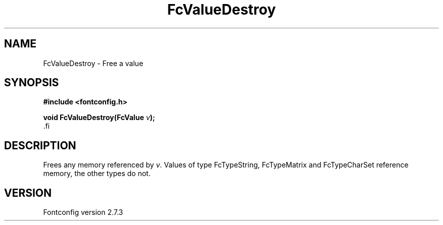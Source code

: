 .\\" auto-generated by docbook2man-spec $Revision: 1.1 $
.TH "FcValueDestroy" "3" "08 September 2009" "" ""
.SH NAME
FcValueDestroy \- Free a value
.SH SYNOPSIS
.nf
\fB#include <fontconfig.h>
.sp
void FcValueDestroy(FcValue \fIv\fB);
\fR.fi
.SH "DESCRIPTION"
.PP
Frees any memory referenced by \fIv\fR. Values of type FcTypeString,
FcTypeMatrix and FcTypeCharSet reference memory, the other types do not.
.SH "VERSION"
.PP
Fontconfig version 2.7.3
